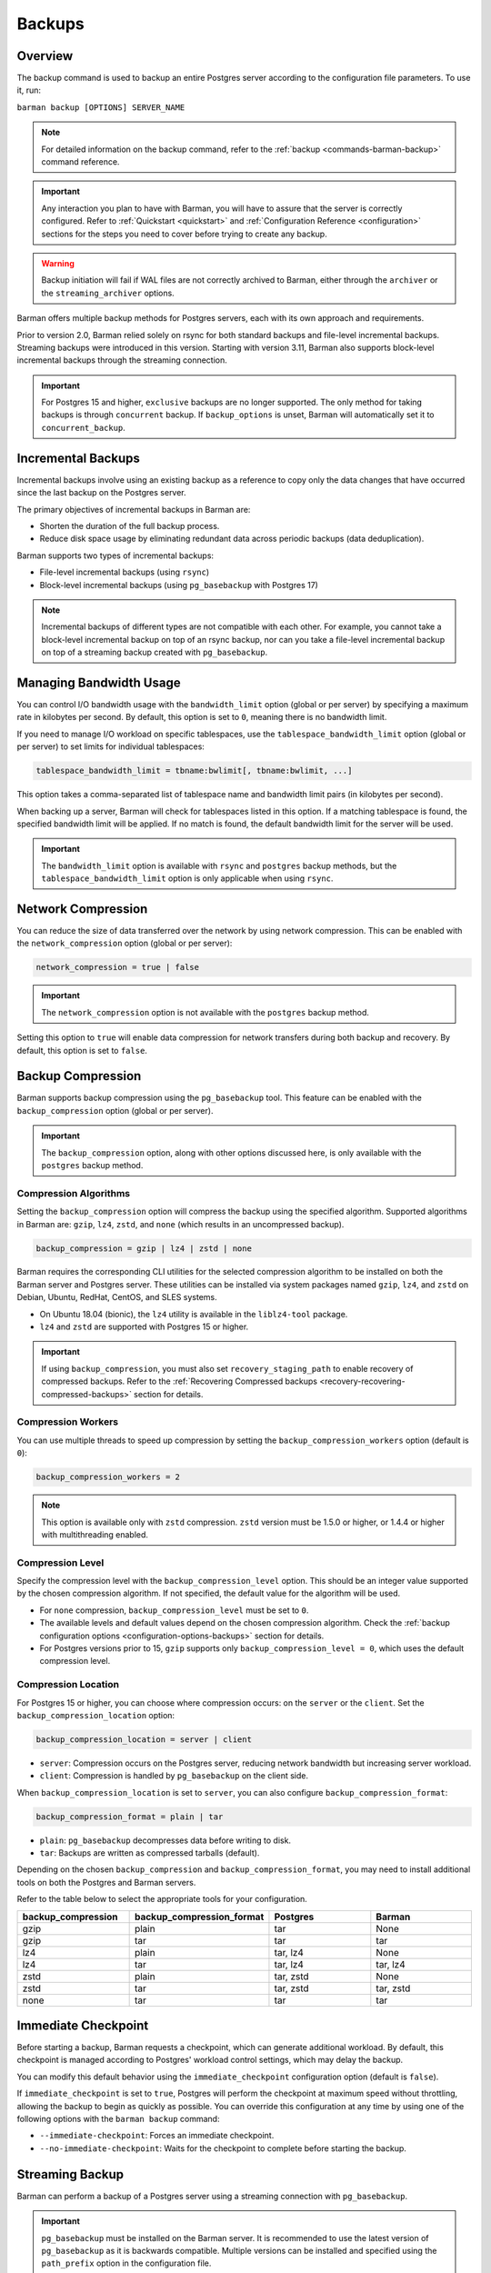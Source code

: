 .. _backup:

Backups
=======

.. _backup-overview:

Overview
--------

The backup command is used to backup an entire Postgres server according to the
configuration file parameters. To use it, run:

``barman backup [OPTIONS] SERVER_NAME``

.. note::
    For detailed information on the backup command, refer to the
    :ref:`backup <commands-barman-backup>` command reference.

.. important::
    Any interaction you plan to have with Barman, you will have to assure that the
    server is correctly configured. Refer to :ref:`Quickstart <quickstart>` and
    :ref:`Configuration Reference <configuration>` sections for the steps you need to
    cover before trying to create any backup.

.. warning::
    Backup initiation will fail if WAL files are not correctly archived to Barman, either
    through the ``archiver`` or the ``streaming_archiver`` options.

Barman offers multiple backup methods for Postgres servers, each with its own approach
and requirements.

Prior to version 2.0, Barman relied solely on rsync for both standard backups and
file-level incremental backups. Streaming backups were introduced in this version.
Starting with version 3.11, Barman also supports block-level incremental backups through
the streaming connection.

.. important::
  For Postgres 15 and higher, ``exclusive`` backups are no longer supported. The only
  method for taking backups is through ``concurrent`` backup. If ``backup_options`` is
  unset, Barman will automatically set it to ``concurrent_backup``.

.. _backup-incremental-backups:

Incremental Backups
-------------------

Incremental backups involve using an existing backup as a reference to copy only the
data changes that have occurred since the last backup on the Postgres server.

The primary objectives of incremental backups in Barman are:

* Shorten the duration of the full backup process.
* Reduce disk space usage by eliminating redundant data across periodic backups (data
  deduplication).

Barman supports two types of incremental backups:

* File-level incremental backups (using ``rsync``)
* Block-level incremental backups (using ``pg_basebackup`` with Postgres 17)

.. note::
    Incremental backups of different types are not compatible with each other. For
    example, you cannot take a block-level incremental backup on top of an rsync backup,
    nor can you take a file-level incremental backup on top of a streaming backup created
    with ``pg_basebackup``.

.. _backup-managing-bandwidth-usage:

Managing Bandwidth Usage
------------------------

You can control I/O bandwidth usage with the ``bandwidth_limit`` option (global or per
server) by specifying a maximum rate in kilobytes per second. By default, this option is
set to ``0``, meaning there is no bandwidth limit.

If you need to manage I/O workload on specific tablespaces, use the
``tablespace_bandwidth_limit`` option (global or per server) to set limits for
individual tablespaces:

.. code-block:: text

    tablespace_bandwidth_limit = tbname:bwlimit[, tbname:bwlimit, ...]

This option takes a comma-separated list of tablespace name and bandwidth limit pairs
(in kilobytes per second).

When backing up a server, Barman will check for tablespaces listed in this option. If a
matching tablespace is found, the specified bandwidth limit will be applied. If no match
is found, the default bandwidth limit for the server will be used.

.. important::
    The ``bandwidth_limit`` option is available with ``rsync`` and ``postgres`` backup
    methods, but the ``tablespace_bandwidth_limit`` option is only applicable when using
    ``rsync``.

.. _backup-network-compression:

Network Compression
-------------------

You can reduce the size of data transferred over the network by using network compression. This
can be enabled with the ``network_compression`` option (global or per server):

.. code-block:: text

    network_compression = true | false

.. important::
    The ``network_compression`` option is not available with the ``postgres`` backup
    method.

Setting this option to ``true`` will enable data compression for network transfers
during both backup and recovery. By default, this option is set to ``false``.

.. _backup-backup-compression:

Backup Compression
------------------

Barman supports backup compression using the ``pg_basebackup`` tool. This feature can be
enabled with the ``backup_compression`` option (global or per server).

.. important::
    The ``backup_compression`` option, along with other options discussed here, is only
    available with the ``postgres`` backup method.

Compression Algorithms
""""""""""""""""""""""

Setting the ``backup_compression`` option will compress the backup using the specified
algorithm. Supported algorithms in Barman are: ``gzip``, ``lz4``, ``zstd``, and ``none``
(which results in an uncompressed backup).

.. code-block:: text

    backup_compression = gzip | lz4 | zstd | none

Barman requires the corresponding CLI utilities for the selected compression algorithm
to be installed on both the Barman server and Postgres server. These utilities can be
installed via system packages named ``gzip``, ``lz4``, and ``zstd`` on Debian, Ubuntu,
RedHat, CentOS, and SLES systems.

* On Ubuntu 18.04 (bionic), the ``lz4`` utility is available in the ``liblz4-tool``
  package.

* ``lz4`` and ``zstd`` are supported with Postgres 15 or higher.

.. important::
    If using ``backup_compression``, you must also set ``recovery_staging_path`` to
    enable recovery of compressed backups. Refer to the
    :ref:`Recovering Compressed backups <recovery-recovering-compressed-backups>`
    section for details.

Compression Workers
"""""""""""""""""""

You can use multiple threads to speed up compression by setting the
``backup_compression_workers`` option (default is ``0``):

.. code-block:: text

    backup_compression_workers = 2

.. note::
    This option is available only with ``zstd`` compression. ``zstd`` version must be
    1.5.0 or higher, or 1.4.4 or higher with multithreading enabled.

Compression Level
"""""""""""""""""

Specify the compression level with the ``backup_compression_level`` option. This should
be an integer value supported by the chosen compression algorithm. If not specified, the
default value for the algorithm will be used.

* For ``none`` compression, ``backup_compression_level`` must be set to ``0``.

* The available levels and default values depend on the chosen compression algorithm.
  Check the :ref:`backup configuration options <configuration-options-backups>` section
  for details.

* For Postgres versions prior to 15, ``gzip`` supports only
  ``backup_compression_level = 0``, which uses the default compression level.

Compression Location
""""""""""""""""""""

For Postgres 15 or higher, you can choose where compression occurs: on the ``server``
or the ``client``. Set the ``backup_compression_location`` option:

.. code-block:: text

    backup_compression_location = server | client

* ``server``: Compression occurs on the Postgres server, reducing network bandwidth
  but increasing server workload.
* ``client``: Compression is handled by ``pg_basebackup`` on the client side.

When ``backup_compression_location`` is set to ``server``, you can also configure
``backup_compression_format``:

.. code-block:: text

    backup_compression_format = plain | tar

* ``plain``: ``pg_basebackup`` decompresses data before writing to disk.
* ``tar``: Backups are written as compressed tarballs (default).

Depending on the chosen ``backup_compression`` and ``backup_compression_format``, you
may need to install additional tools on both the Postgres and Barman servers.

Refer to the table below to select the appropriate tools for your configuration.

.. list-table::
    :widths: 5 5 5 5
    :header-rows: 1
    
    * - **backup_compression**
      - **backup_compression_format**
      - **Postgres**
      - **Barman**
    * - gzip
      - plain
      - tar
      - None
    * - gzip
      - tar
      - tar
      - tar
    * - lz4
      - plain
      - tar, lz4
      - None
    * - lz4
      - tar
      - tar, lz4
      - tar, lz4
    * - zstd
      - plain
      - tar, zstd
      - None
    * - zstd
      - tar
      - tar, zstd
      - tar, zstd
    * - none
      - tar
      - tar
      - tar

.. _backup-immediate-checkpoint:

Immediate Checkpoint
--------------------

Before starting a backup, Barman requests a checkpoint, which can generate additional
workload. By default, this checkpoint is managed according to Postgres' workload control
settings, which may delay the backup.

You can modify this default behavior using the ``immediate_checkpoint`` configuration
option (default is ``false``).

If ``immediate_checkpoint`` is set to ``true``, Postgres will perform the checkpoint at
maximum speed without throttling, allowing the backup to begin as quickly as possible.
You can override this configuration at any time by using one of the following options
with the ``barman backup`` command:

* ``--immediate-checkpoint``: Forces an immediate checkpoint.
* ``--no-immediate-checkpoint``: Waits for the checkpoint to complete before starting
  the backup.

.. _backup-streaming-backup:

Streaming Backup
----------------

Barman can perform a backup of a Postgres server using a streaming connection with
``pg_basebackup``. 

.. important::
    ``pg_basebackup`` must be installed on the Barman server. It is recommended to use
    the latest version of ``pg_basebackup`` as it is backwards compatible. Multiple
    versions can be installed and specified using the ``path_prefix`` option in the
    configuration file.

To configure streaming backups, set the ``backup_method`` to ``postgres``:

.. code-block:: text

    backup_method = postgres

Block-level Incremental Backup
""""""""""""""""""""""""""""""

This type of backup uses the native incremental backup feature introduced in Postgres
17.

Block-level incremental backups deduplicate data at the page level in Postgres. This
means only pages modified since the last backup need to be stored, which is more
efficient, especially for large databases with frequent writes.

To perform block-level incremental backups in Barman, use the ``--incremental`` option
with the backup command. You must provide a backup ID or shortcut referencing a previous
backup (full or incremental) created with ``backup_method=postgres`` for deduplication.
Alternatively, you can use ``last-full`` or ``latest-full`` to reference the most recent
eligible full backup in the catalog.

Example command:

``barman backup --incremental BACKUP_ID SERVER_NAME``

To use block-level incremental backups in Barman, you must:

* Use Postgres 17 or later.
* This feature relies on WAL Summarization, so ``summarize_wal`` must be enabled on your
  database server before taking the initial full backup.
* Use ``backup_method=postgres``.

.. note::
    Compressed backups are currently not supported for block-level incremental backups
    in Barman.

.. important::
    If you enable ``data_checksums`` between block-level incremental backups, it's
    advisable to take a new full backup. Divergent checksum configurations can
    potentially cause issues during recovery.

.. _backup-rsync-backup:

Backup with Rsync through SSH
-----------------------------

Barman can perform a backup of a Postgres server using Rsync, which uses SSH as a
transport mechanism.

To configure a backup using rsync, include the following parameters in the Barman server
configuration file:

.. code-block:: text

    backup_method = rsync
    ssh_command = ssh postgres@pg

Here, ``backup_method`` activates the rsync backup method, and ``ssh_command`` specifies
the SSH connection details from the Barman server to the Postgres server.

.. note::
    Starting with Barman 3.11, a keep-alive mechanism is used for rsync-based backups.
    This mechanism sends a simple ``SELECT 1`` query over the libpq connection to
    prevent firewall or router disconnections due to idle connections. You can control or
    disable this mechanism using the ``keepalive_interval`` configuration option.

File-Level Incremental Backups
""""""""""""""""""""""""""""""

File-level incremental backups rely on rsync and alternatively hard links, so both the
operating system and file system where the backup data is stored must support these
features.

The core idea is that during a subsequent base backup, files that haven't changed since
the last backup are shared, which saves disk space. This is especially beneficial in
:term:`VLDB` and those with a high percentage of read-only historical tables.

You can enable rsync incremental backups through a global/server option called
``reuse_backup``, which manages the Barman backup command. It accepts three values:

* ``off``: Standard full backup (default).
* ``link``: File-level incremental backup that reuses the last backup and creates hard
  links for unchanged files, reducing both backup space and time.
* ``copy``: File-level incremental backup that reuses the last backup and creates copies
  of unchanged files, reducing backup time but not space.

Typically, you would set ``reuse_backup`` to ``link`` as follows:

.. code-block:: text

    reuse_backup = link

Setting this at the global level automatically enables incremental backups for all your
servers.

You can override this setting with the ``--reuse-backup`` runtime option when running
the Barman backup command. For example, to run a one-off incremental backup, use:

.. code-block:: text

    barman backup --reuse-backup=link <server_name>

.. note::
    Unlike block-level incremental backups, rsync file-level incremental backups are
    self-contained. If a parent backup is deleted, the integrity of other backups is not
    affected. Deduplication in rsync backups uses hard links, meaning that when a reused
    backup is deleted, you don't need to create a new full backup; shared files will
    remain on disk until the last backup that used those files is also deleted.
    Additionally, using ``reuse_backup = on`` for the initial backup has no effect, as
    it will still be treated as a full backup due to the absence of existing files to
    link.

.. _backup-concurrent-backup-of-a-standby:

Concurrent Backup of a Standby
------------------------------

When performing a backup from a standby server, ensure the following configuration
options are set to point to the standby:

* ``conninfo``
* ``streaming_conninfo`` (if using ``backup_method = postgres`` or
  ``streaming_archiver = on``)
* ``ssh_command`` (if using ``backup_method = rsync``)

The ``primary_conninfo`` option should point to the primary server. Barman will use
``primary_conninfo`` to trigger a new WAL switch on the primary, allowing the concurrent
backup from the standby to complete without waiting for a natural WAL switch.

.. note::
    It's crucial to configure ``primary_conninfo`` if backing up a standby during periods
    of minimal or no write activity on the primary.

In Barman 3.8.0 and later, if ``primary_conninfo`` is configured, you can also set the
``primary_checkpoint_timeout`` option. This specifies the maximum wait time (in seconds)
for a new WAL file before Barman forces a checkpoint on the primary. This timeout should
exceed the ``archive_timeout`` value set on the primary.

If ``primary_conninfo`` is not set, the backup will still proceed but will pause at the
stop backup stage until the last archived WAL segment is newer than the latest WAL
required by the backup.

Barman requires that WAL files and backup data originate from the same Postgres
cluster. If the standby is promoted to primary, the existing backups and WALs remain
valid. However, you should update the Barman configuration to use the new standby for
future backups and WAL retrieval.

.. note::
    In case of a failover on the Postgres cluster you can update the Barman
    configuration with :ref:`Configuration Models <configuration-configuration-models>`.

WALs can be retrieved from the standby via WAL streaming or WAL archiving. Refer to the
:ref:`concepts <concepts-postgres-backup-concepts-wal-archiving-and-wal-streaming>`
section for more details. If you want to start working with WAL streaming or WAL
archiving, refer to the quickstart section on
:ref:`streaming backups with wal streaming <quickstart-configuring-your-first-server-streaming-backups-with-wal-streaming>`
or
:ref:`rsync backups with wal archiving <quickstart-configuring-your-first-server-rsync-backups-with-wal-archiving>`.

.. note::
    For Postgres 10 and earlier, Barman cannot handle simultaneous WAL streaming and
    archiving on a standby. You must disable one if the other is in use, as WALs from
    Postgres 10 and earlier may differ at the binary level, leading to false-positive 
    detection issues in Barman.

.. _backup-cloud-snapshot-backups:

Cloud Snapshot Backups
----------------------

Barman can perform backups of Postgres servers deployed in specific cloud environments
by utilizing snapshots of storage volumes. In this setup, Postgres file backups are
represented as volume snapshots stored in the cloud, while Barman functions as the
storage server for Write-Ahead Logs (WALs) and the backup catalog. Despite the backup
data being stored in the cloud, Barman manages these backups similarly to traditional
ones created with ``rsync`` or ``postgres`` backup methods.

.. note::
    Additionally, snapshot backups can be created without a Barman server by using the
    ``barman-cloud-backup`` command directly on the Postgres server. Refer to the
    :ref:`barman-cli-cloud <barman-cloud-barman-cli-cloud>` section for more information
    on how to properly work with this option.

.. important::
    The following configuration options and equivalent command arguments (if applicable)
    are not available when using ``backup_method=snapshot``:

    * ``backup_compression`` 
    * ``bandwidth_limit`` (``--bwlimit``)
    * ``parallel_jobs`` (``--jobs``)
    * ``network_compression``
    * ``reuse_backup`` (``--reuse-backup``)

To configure a backup using snapshot, include the following parameters in the Barman server
configuration file:

.. code-block:: text

    backup_method = snapshot
    snapshot_provider = CLOUD_PROVIDER
    snapshot_instance = INSTANCE_NAME
    snapshot_disks = DISK_NAME1,DISK_NAME2

.. important::
    Ensure ``snapshot_disks`` includes all disks that store Postgres data. Any data
    stored on a disk not listed will not be backed up and will be unavailable during
    recovery.

Requirements and Configuration
""""""""""""""""""""""""""""""

To use the snapshot backup method with Barman, your deployment must meet these
requirements:

1. Postgres must be running on a compute instance provided by a supported cloud
   provider.
2. All critical data, including PGDATA and tablespace data, must be stored on storage
   volumes that support snapshots.
3. The ``findmnt`` command must be available on the Postgres host.

.. important::
    Configuration files stored outside of ``PGDATA`` will not be included in the snapshots.
    You will need to manage these files separately, using a configuration management
    system or other mechanisms.

Google Cloud Platform
"""""""""""""""""""""

To use snapshot backups on :term:`GCP` with Barman, please ensure the following:

1. **Python Libraries**

Install the ``google-cloud-compute`` and ``grpcio`` libraries for the Python
distribution used by Barman. These libraries are optional and not included by default.

Install them using pip:

.. code:: bash
  
    pip3 install grpcio google-cloud-compute

.. note::
    The ``google-cloud-compute`` library requires Python 3.7 or newer. GCP snapshots are
    not compatible with earlier Python versions.

2. **Disk Requirements**

The disks used in the ``snapshot`` backup must be zonal persistent disks. Regional
persistent disks are not supported at this time.

3. **Access Control**

Barman needs a service account with specific permissions. You can either attach this
account to the compute instance running Barman (recommended) or use the
``GOOGLE_APPLICATION_CREDENTIALS`` environment variable to specify a credentials
file.

.. important::
    Ensure the service account has the permissions listed below:

    * ``compute.disks.createSnapshot``
    * ``compute.disks.get``
    * ``compute.globalOperations.get``
    * ``compute.instances.get``
    * ``compute.snapshots.create``
    * ``compute.snapshots.delete``
    * ``compute.snapshots.list``

For provider specific credentials configurations, refer to the
`Google authentication methods <https://cloud.google.com/docs/authentication>`_ and
`service account impersonation <https://cloud.google.com/docs/authentication/use-service-account-impersonation>`_.

4. **Specific Configuration**

The fields ``gcp_project`` and ``gcp_zone`` are configuration options specific to GCP.

.. code-block:: text

    gcp_project = GCP_PROJECT_ID
    gcp_zone = ZONE

Microsoft Azure
"""""""""""""""

To use snapshot backups on Azure with Barman, ensure the following:

1. **Python Libraries**

The ``azure-mgmt-compute`` and ``azure-identity`` libraries must be available for the
Python distribution used by Barman. These libraries are optional and not included by
default.

Install them using pip:

.. code:: bash

    pip3 install azure-mgmt-compute azure-identity

.. note::
    The ``azure-mgmt-compute`` library requires Python 3.7 or later. Azure snapshots are
    not compatible with earlier Python versions.

2. **Disk Requirements**

All disks involved in the snapshot backup must be managed disks attached to the VM
instance as data disks.

3. **Access Control**

Barman needs to access Azure using credentials obtained via managed identity or CLI
login. 

The following environment variables are supported: ``AZURE_STORAGE_CONNECTION_STRING``,
``AZURE_STORAGE_KEY`` and ``AZURE_STORAGE_SAS_TOKEN``. You can also use the
``--credential`` option to specify either ``azure-cli`` or ``managed-identity``
credentials in order to authenticate via Azure Active Directory.

.. important::
    Ensure the credential has the permissions listed below:

    * ``Microsoft.Compute/disks/read``
    * ``Microsoft.Compute/virtualMachines/read``
    * ``Microsoft.Compute/snapshots/read``
    * ``Microsoft.Compute/snapshots/write``
    * ``Microsoft.Compute/snapshots/delete``

For provider specific credential configurations, refer to the
`Azure environment variables configurations <https://learn.microsoft.com/en-us/azure/storage/blobs/authorize-data-operations-cli#set-environment-variables-for-authorization-parameters>`_
and `Identity Package <https://learn.microsoft.com/en-us/python/api/azure-identity/azure.identity?view=azure-python>`_.

4. **Specific Configuration**

The fields ``azure_subscription_id`` and ``azure_resource_group`` are configuration
options specific to Azure.

.. code-block:: text

    azure_subscription_id = AZURE_SUBSCRIPTION_ID
    azure_resource_group = AZURE_RESOURCE_GROUP
    
Amazon Web Services
"""""""""""""""""""

To use snapshot backups on :term:`AWS` with Barman, please ensure the following:

1. **Python Libraries**

The ``boto3`` library must be available for the Python distribution used by Barman. This
library is optional and not included by default.

Install it using pip:

.. code:: bash

    pip3 install boto3

2. **Disk Requirements**

All disks involved in the snapshot backup must be non-root EBS volumes attached to the
same VM instance and NVMe volumes are not supported.

3. **Access Control**

Barman needs to access AWS so you must configure the AWS credentials with the ``awscli``
tool as the postgres user, by entering the Access Key and Secret Key that must be
previously created in the IAM section of the AWS console.

.. important::
    Ensure you have the permissions listed below:

    * ``ec2:CreateSnapshot``
    * ``ec2:CreateTags``
    * ``ec2:DeleteSnapshot``
    * ``ec2:DescribeSnapshots``
    * ``ec2:DescribeInstances``
    * ``ec2:DescribeVolumes``

For provider specific credentials configurations, refer to the
`AWS boto3 configurations <https://boto3.amazonaws.com/v1/documentation/api/latest/guide/configuration.html>`_.

4. **Specific Configuration**

The fields ``aws_region``, ``aws_profile`` and ``aws_await_snapshots_timeout`` are
configuration options specific to AWS.

``aws_profile`` is the name of the AWS profile in the credentials file. If not used, the
default profile will be applied. If no credentials file exists, credentials will come from
the environment.

``aws_region`` overrides any region defined in the AWS profile.

``aws_await_snapshots_timeout`` is the timeout for waiting for snapshots to be created
(default is ``3600`` seconds).

When specifying ``snapshot_instance`` or ``snapshot_disks``, Barman accepts either the
instance/volume ID or the name of the resource. If you use a name, Barman will query AWS
for resources with a matching ``Name`` tag. If zero or multiple matches are found,
Barman will return an error.

.. code-block:: text

    aws_region = AWS_REGION
    aws_profile = AWS_PROFILE_NAME
    aws_await_snapshots_timeout = TIMEOUT_IN_SECONDS

Backup Process
""""""""""""""

Here is an overview of the snapshot backup process:

1. Barman performs checks to validate the snapshot options, instance, and disks.
    Before each backup and during the ``barman check`` command, the following checks are
    performed:

    * The compute instance specified by ``snapshot_instance`` and any provider-specific
      arguments exists.
    * The disks listed in ``snapshot_disks`` are present.
    * The disks listed in ``snapshot_disks`` are attached to the ``snapshot_instance``.
    * The disks listed in ``snapshot_disks`` are mounted on the ``snapshot_instance``.

2. Barman initiates the backup using the Postgres backup API.
3. The cloud provider API is used to create a snapshot for each specified disk. Barman
   waits until each snapshot reaches a state that guarantees application consistency
   before proceeding to the next disk.
4. Additional provider-specific details, such as the device name for each disk, and the
   mount point and options for each disk are recorded in the backup metadata.

Metadata
""""""""

Regardless of whether you provision recovery disks and instances using
infrastructure-as-code, ad-hoc automation, or manually, you will need to use Barman to
identify the necessary snapshots for a specific backup. You can do this with the barman
``show-backup`` command, which provides details for each snapshot included in the
backup.

For example:

.. code-block:: text

    Backup 20240813T200506:
      Server Name            : snapshot
      System Id              : 7402620047885836080
      Status                 : DONE
      PostgreSQL Version     : 160004
      PGDATA directory       : /opt/postgres/data
      Estimated Cluster Size : 22.7 MiB

      Server information:
        Checksums            : on

      Snapshot information:
        provider             : aws
        account_id           : 714574844897
        region               : sa-east-1

        device_name          : /dev/sdf
        snapshot_id          : snap-0d2288b4f30e3f9e3
        snapshot_name        : Barman_AWS:1:/dev/sdf-20240813t200506
        Mount point          : /opt/postgres
        Mount options        : rw,noatime,seclabel

      Base backup information:
        Backup Method        : snapshot-concurrent
        Backup Size          : 1.0 KiB (16.0 MiB with WALs)
        WAL Size             : 16.0 MiB
        Timeline             : 1
        Begin WAL            : 00000001000000000000001A
        End WAL              : 00000001000000000000001A
        WAL number           : 1
        Begin time           : 2024-08-14 16:21:50.820618+00:00
        End time             : 2024-08-14 16:22:38.264726+00:00
        Copy time            : 47 seconds
        Estimated throughput : 22 B/s
        Begin Offset         : 40
        End Offset           : 312
        Begin LSN            : 0/1A000028
        End LSN              : 0/1A000138

      WAL information:
        No of files          : 1
        Disk usage           : 16.0 MiB
        WAL rate             : 5048.32/hour
        Last available       : 00000001000000000000001B

      Catalog information:
        Retention Policy     : not enforced
        Previous Backup      : - (this is the oldest base backup)
        Next Backup          : - (this is the latest base backup)

The ``--format=json`` option can be used when integrating with external tooling.

.. code-block:: json

    {
      "snapshots_info": {
        "provider": "gcp",
        "provider_info": {
          "project": "project_id"
        },
        "snapshots": [
          {
            "mount": {
              "mount_options": "rw,noatime",
              "mount_point": "/opt/postgres"
            },
            "provider": {
              "device_name": "pgdata",
              "snapshot_name": "barman-av-ubuntu20-primary-pgdata-20230123t131430",
              "snapshot_project": "project_id"
            }
          },
          {
            "mount": {
              "mount_options": "rw,noatime",
              "mount_point": "/opt/postgres/tablespaces/tbs1"
            },
            "provider": {
              "device_name": "tbs1",
              "snapshot_name": "barman-av-ubuntu20-primary-tbs1-20230123t131430",
              "snapshot_project": "project_id",
            }
          }
        ]
      }
    }

The metadata found in ``snapshots_info/provider_info`` and
``snapshots_info/snapshots/*/provider`` varies depending on the cloud provider, as
detailed in the following sections.

**GCP**

``snapshots_info/provider_info``

* ``project``: The GCP project ID of the project which owns the resources involved
  in backup and recovery.

``snapshots_info/snapshots/*/provider``

* ``device_name``: The short device name with which the source disk for the snapshot
  was attached to the backup VM at the time of the backup.
* ``snapshot_name``: The name of the snapshot.
* ``snapshot_project``: The GCP project ID which owns the snapshot.

**Azure**

``snapshots_info/provider_info``

* ``subscription_id``: The Azure subscription ID which owns the resources involved
  in backup and recovery.
* ``resource_group``: The Azure resource group to which the resources involved in
  the backup belong.

``snapshots_info/snapshots/*/provider``

* ``location``: The Azure location of the disk from which the snapshot was taken.
* ``lun``: The LUN identifying the disk from which the snapshot was taken at the
  time of the backup.
* ``snapshot_name``: The name of the snapshot.

**AWS**

``snapshots_info/provider_info``

* ``account_id``: The ID of the AWS account which owns the resources used to make
  the backup.
* ``region``: The AWS region in which the resources involved in backup are located.

``snapshots_info/snapshots/*/provider``

* ``device_name``: The device to which the source disk was mapped on the backup VM
  at the time of the backup.
* ``snapshot_id``: The ID of the snapshot as assigned by AWS.
* ``snapshot_name``: The name of the snapshot.
